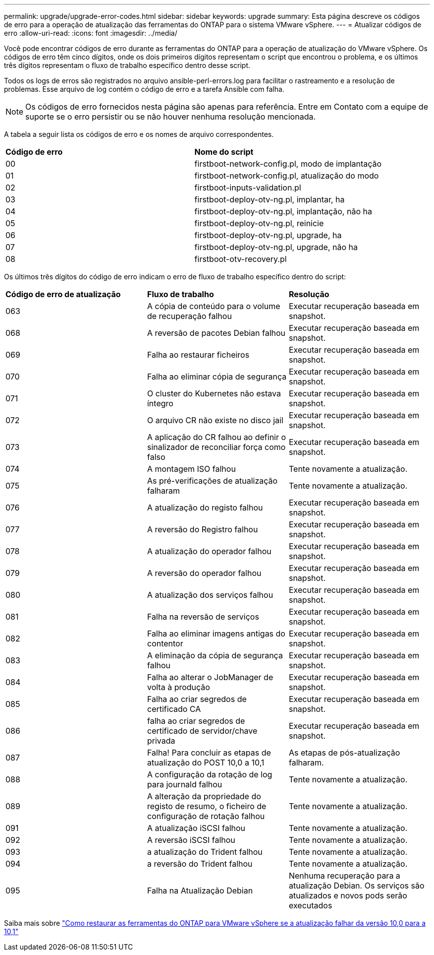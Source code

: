 ---
permalink: upgrade/upgrade-error-codes.html 
sidebar: sidebar 
keywords: upgrade 
summary: Esta página descreve os códigos de erro para a operação de atualização das ferramentas do ONTAP para o sistema VMware vSphere. 
---
= Atualizar códigos de erro
:allow-uri-read: 
:icons: font
:imagesdir: ../media/


[role="lead"]
Você pode encontrar códigos de erro durante as ferramentas do ONTAP para a operação de atualização do VMware vSphere. Os códigos de erro têm cinco dígitos, onde os dois primeiros dígitos representam o script que encontrou o problema, e os últimos três dígitos representam o fluxo de trabalho específico dentro desse script.

Todos os logs de erros são registrados no arquivo ansible-perl-errors.log para facilitar o rastreamento e a resolução de problemas. Esse arquivo de log contém o código de erro e a tarefa Ansible com falha.


NOTE: Os códigos de erro fornecidos nesta página são apenas para referência. Entre em Contato com a equipe de suporte se o erro persistir ou se não houver nenhuma resolução mencionada.

A tabela a seguir lista os códigos de erro e os nomes de arquivo correspondentes.

|===


| *Código de erro* | *Nome do script* 


| 00 | firstboot-network-config.pl, modo de implantação 


| 01 | firstboot-network-config.pl, atualização do modo 


| 02 | firstboot-inputs-validation.pl 


| 03 | firstboot-deploy-otv-ng.pl, implantar, ha 


| 04 | firstboot-deploy-otv-ng.pl, implantação, não ha 


| 05 | firstboot-deploy-otv-ng.pl, reinicie 


| 06 | firstboot-deploy-otv-ng.pl, upgrade, ha 


| 07 | firstboot-deploy-otv-ng.pl, upgrade, não ha 


| 08 | firstboot-otv-recovery.pl 
|===
Os últimos três dígitos do código de erro indicam o erro de fluxo de trabalho específico dentro do script:

|===


| *Código de erro de atualização* | *Fluxo de trabalho* | *Resolução* 


| 063 | A cópia de conteúdo para o volume de recuperação falhou | Executar recuperação baseada em snapshot. 


| 068 | A reversão de pacotes Debian falhou | Executar recuperação baseada em snapshot. 


| 069 | Falha ao restaurar ficheiros | Executar recuperação baseada em snapshot. 


| 070 | Falha ao eliminar cópia de segurança | Executar recuperação baseada em snapshot. 


| 071 | O cluster do Kubernetes não estava íntegro | Executar recuperação baseada em snapshot. 


| 072 | O arquivo CR não existe no disco jail | Executar recuperação baseada em snapshot. 


| 073 | A aplicação do CR falhou ao definir o sinalizador de reconciliar força como falso | Executar recuperação baseada em snapshot. 


| 074 | A montagem ISO falhou | Tente novamente a atualização. 


| 075 | As pré-verificações de atualização falharam | Tente novamente a atualização. 


| 076 | A atualização do registo falhou | Executar recuperação baseada em snapshot. 


| 077 | A reversão do Registro falhou | Executar recuperação baseada em snapshot. 


| 078 | A atualização do operador falhou | Executar recuperação baseada em snapshot. 


| 079 | A reversão do operador falhou | Executar recuperação baseada em snapshot. 


| 080 | A atualização dos serviços falhou | Executar recuperação baseada em snapshot. 


| 081 | Falha na reversão de serviços | Executar recuperação baseada em snapshot. 


| 082 | Falha ao eliminar imagens antigas do contentor | Executar recuperação baseada em snapshot. 


| 083 | A eliminação da cópia de segurança falhou | Executar recuperação baseada em snapshot. 


| 084 | Falha ao alterar o JobManager de volta à produção | Executar recuperação baseada em snapshot. 


| 085 | Falha ao criar segredos de certificado CA | Executar recuperação baseada em snapshot. 


| 086 | falha ao criar segredos de certificado de servidor/chave privada | Executar recuperação baseada em snapshot. 


| 087 | Falha! Para concluir as etapas de atualização do POST 10,0 a 10,1 | As etapas de pós-atualização falharam. 


| 088 | A configuração da rotação de log para journald falhou | Tente novamente a atualização. 


| 089 | A alteração da propriedade do registo de resumo, o ficheiro de configuração de rotação falhou | Tente novamente a atualização. 


| 091 | A atualização iSCSI falhou | Tente novamente a atualização. 


| 092 | A reversão iSCSI falhou | Tente novamente a atualização. 


| 093 | a atualização do Trident falhou | Tente novamente a atualização. 


| 094 | a reversão do Trident falhou | Tente novamente a atualização. 


| 095 | Falha na Atualização Debian | Nenhuma recuperação para a atualização Debian. Os serviços são atualizados e novos pods serão executados 
|===
Saiba mais sobre https://kb.netapp.com/data-mgmt/OTV/VSC_Kbs/How_to_restore_ONTAP_tools_for_VMware_vSphere_if_upgrade_fails_from_version_10.0_to_10.1["Como restaurar as ferramentas do ONTAP para VMware vSphere se a atualização falhar da versão 10,0 para a 10,1"]
